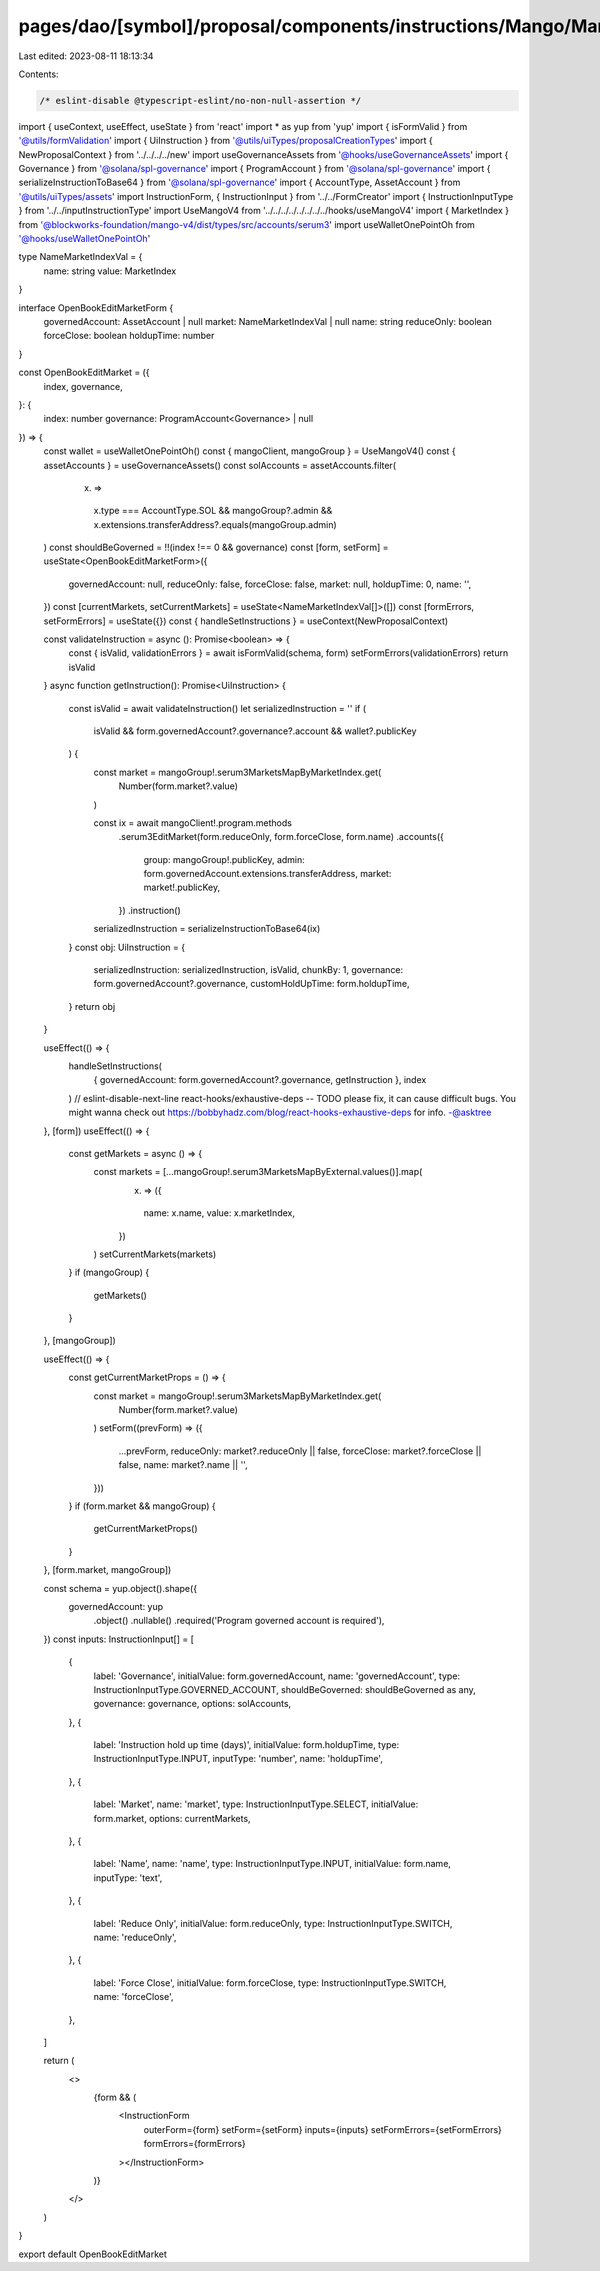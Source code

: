 pages/dao/[symbol]/proposal/components/instructions/Mango/MangoV4/OpenBookEditMarket.tsx
========================================================================================

Last edited: 2023-08-11 18:13:34

Contents:

.. code-block:: tsx

    /* eslint-disable @typescript-eslint/no-non-null-assertion */
import { useContext, useEffect, useState } from 'react'
import * as yup from 'yup'
import { isFormValid } from '@utils/formValidation'
import { UiInstruction } from '@utils/uiTypes/proposalCreationTypes'
import { NewProposalContext } from '../../../../new'
import useGovernanceAssets from '@hooks/useGovernanceAssets'
import { Governance } from '@solana/spl-governance'
import { ProgramAccount } from '@solana/spl-governance'
import { serializeInstructionToBase64 } from '@solana/spl-governance'
import { AccountType, AssetAccount } from '@utils/uiTypes/assets'
import InstructionForm, { InstructionInput } from '../../FormCreator'
import { InstructionInputType } from '../../inputInstructionType'
import UseMangoV4 from '../../../../../../../../hooks/useMangoV4'
import { MarketIndex } from '@blockworks-foundation/mango-v4/dist/types/src/accounts/serum3'
import useWalletOnePointOh from '@hooks/useWalletOnePointOh'

type NameMarketIndexVal = {
  name: string
  value: MarketIndex
}

interface OpenBookEditMarketForm {
  governedAccount: AssetAccount | null
  market: NameMarketIndexVal | null
  name: string
  reduceOnly: boolean
  forceClose: boolean
  holdupTime: number
}

const OpenBookEditMarket = ({
  index,
  governance,
}: {
  index: number
  governance: ProgramAccount<Governance> | null
}) => {
  const wallet = useWalletOnePointOh()
  const { mangoClient, mangoGroup } = UseMangoV4()
  const { assetAccounts } = useGovernanceAssets()
  const solAccounts = assetAccounts.filter(
    (x) =>
      x.type === AccountType.SOL &&
      mangoGroup?.admin &&
      x.extensions.transferAddress?.equals(mangoGroup.admin)
  )
  const shouldBeGoverned = !!(index !== 0 && governance)
  const [form, setForm] = useState<OpenBookEditMarketForm>({
    governedAccount: null,
    reduceOnly: false,
    forceClose: false,
    market: null,
    holdupTime: 0,
    name: '',
  })
  const [currentMarkets, setCurrentMarkets] = useState<NameMarketIndexVal[]>([])
  const [formErrors, setFormErrors] = useState({})
  const { handleSetInstructions } = useContext(NewProposalContext)

  const validateInstruction = async (): Promise<boolean> => {
    const { isValid, validationErrors } = await isFormValid(schema, form)
    setFormErrors(validationErrors)
    return isValid
  }
  async function getInstruction(): Promise<UiInstruction> {
    const isValid = await validateInstruction()
    let serializedInstruction = ''
    if (
      isValid &&
      form.governedAccount?.governance?.account &&
      wallet?.publicKey
    ) {
      const market = mangoGroup!.serum3MarketsMapByMarketIndex.get(
        Number(form.market?.value)
      )

      const ix = await mangoClient!.program.methods
        .serum3EditMarket(form.reduceOnly, form.forceClose, form.name)
        .accounts({
          group: mangoGroup!.publicKey,
          admin: form.governedAccount.extensions.transferAddress,
          market: market!.publicKey,
        })
        .instruction()

      serializedInstruction = serializeInstructionToBase64(ix)
    }
    const obj: UiInstruction = {
      serializedInstruction: serializedInstruction,
      isValid,
      chunkBy: 1,
      governance: form.governedAccount?.governance,
      customHoldUpTime: form.holdupTime,
    }
    return obj
  }

  useEffect(() => {
    handleSetInstructions(
      { governedAccount: form.governedAccount?.governance, getInstruction },
      index
    )
    // eslint-disable-next-line react-hooks/exhaustive-deps -- TODO please fix, it can cause difficult bugs. You might wanna check out https://bobbyhadz.com/blog/react-hooks-exhaustive-deps for info. -@asktree
  }, [form])
  useEffect(() => {
    const getMarkets = async () => {
      const markets = [...mangoGroup!.serum3MarketsMapByExternal.values()].map(
        (x) => ({
          name: x.name,
          value: x.marketIndex,
        })
      )
      setCurrentMarkets(markets)
    }
    if (mangoGroup) {
      getMarkets()
    }
  }, [mangoGroup])

  useEffect(() => {
    const getCurrentMarketProps = () => {
      const market = mangoGroup!.serum3MarketsMapByMarketIndex.get(
        Number(form.market?.value)
      )
      setForm((prevForm) => ({
        ...prevForm,
        reduceOnly: market?.reduceOnly || false,
        forceClose: market?.forceClose || false,
        name: market?.name || '',
      }))
    }
    if (form.market && mangoGroup) {
      getCurrentMarketProps()
    }
  }, [form.market, mangoGroup])

  const schema = yup.object().shape({
    governedAccount: yup
      .object()
      .nullable()
      .required('Program governed account is required'),
  })
  const inputs: InstructionInput[] = [
    {
      label: 'Governance',
      initialValue: form.governedAccount,
      name: 'governedAccount',
      type: InstructionInputType.GOVERNED_ACCOUNT,
      shouldBeGoverned: shouldBeGoverned as any,
      governance: governance,
      options: solAccounts,
    },
    {
      label: 'Instruction hold up time (days)',
      initialValue: form.holdupTime,
      type: InstructionInputType.INPUT,
      inputType: 'number',
      name: 'holdupTime',
    },
    {
      label: 'Market',
      name: 'market',
      type: InstructionInputType.SELECT,
      initialValue: form.market,
      options: currentMarkets,
    },
    {
      label: 'Name',
      name: 'name',
      type: InstructionInputType.INPUT,
      initialValue: form.name,
      inputType: 'text',
    },
    {
      label: 'Reduce Only',
      initialValue: form.reduceOnly,
      type: InstructionInputType.SWITCH,
      name: 'reduceOnly',
    },
    {
      label: 'Force Close',
      initialValue: form.forceClose,
      type: InstructionInputType.SWITCH,
      name: 'forceClose',
    },
  ]

  return (
    <>
      {form && (
        <InstructionForm
          outerForm={form}
          setForm={setForm}
          inputs={inputs}
          setFormErrors={setFormErrors}
          formErrors={formErrors}
        ></InstructionForm>
      )}
    </>
  )
}

export default OpenBookEditMarket


